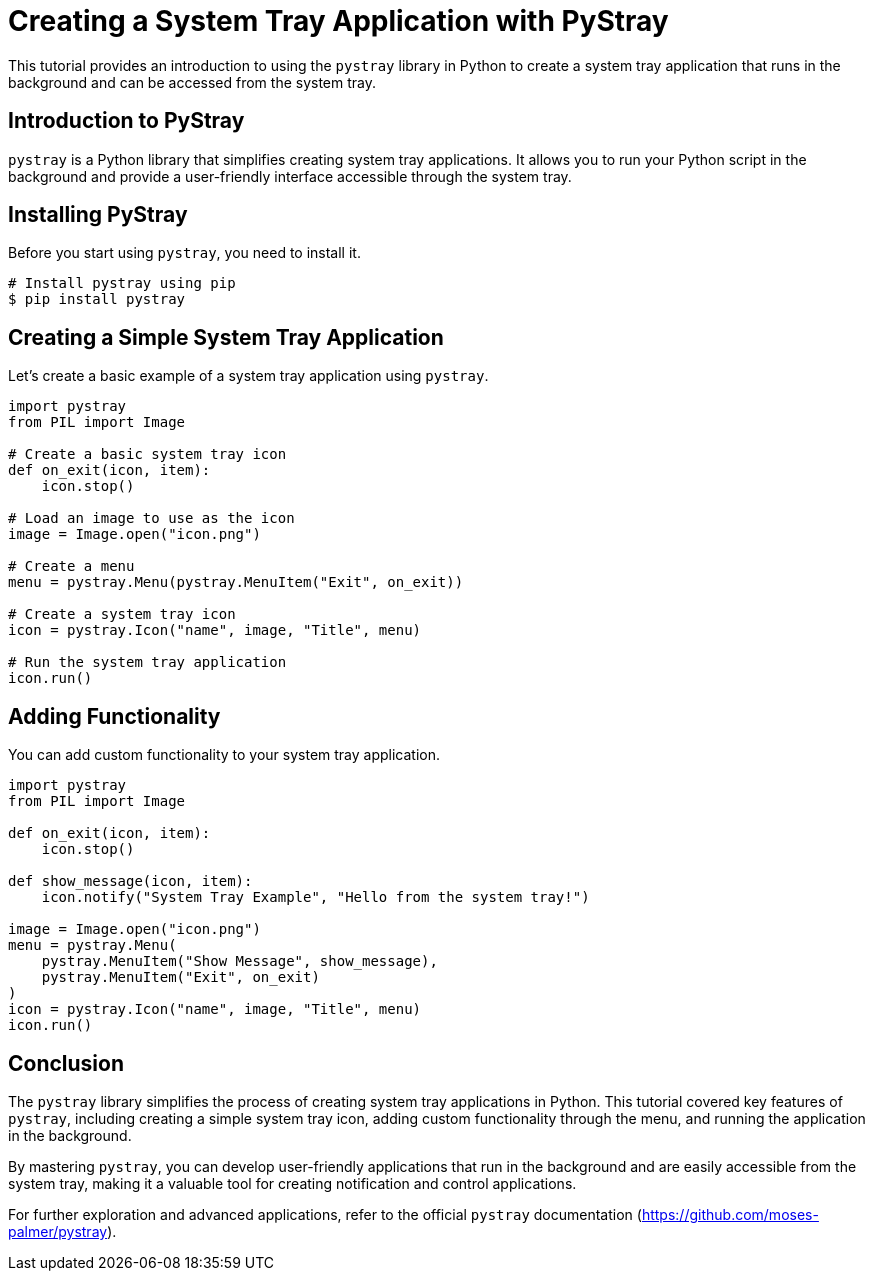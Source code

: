 = Creating a System Tray Application with PyStray

This tutorial provides an introduction to using the `pystray` library in Python to create a system tray application that runs in the background and can be accessed from the system tray.

== Introduction to PyStray

`pystray` is a Python library that simplifies creating system tray applications. It allows you to run your Python script in the background and provide a user-friendly interface accessible through the system tray.

== Installing PyStray

Before you start using `pystray`, you need to install it.

[source,python]
----
# Install pystray using pip
$ pip install pystray
----

== Creating a Simple System Tray Application

Let's create a basic example of a system tray application using `pystray`.

[source,python]
----
import pystray
from PIL import Image

# Create a basic system tray icon
def on_exit(icon, item):
    icon.stop()

# Load an image to use as the icon
image = Image.open("icon.png")

# Create a menu
menu = pystray.Menu(pystray.MenuItem("Exit", on_exit))

# Create a system tray icon
icon = pystray.Icon("name", image, "Title", menu)

# Run the system tray application
icon.run()
----

== Adding Functionality

You can add custom functionality to your system tray application.

[source,python]
----
import pystray
from PIL import Image

def on_exit(icon, item):
    icon.stop()

def show_message(icon, item):
    icon.notify("System Tray Example", "Hello from the system tray!")

image = Image.open("icon.png")
menu = pystray.Menu(
    pystray.MenuItem("Show Message", show_message),
    pystray.MenuItem("Exit", on_exit)
)
icon = pystray.Icon("name", image, "Title", menu)
icon.run()
----

== Conclusion

The `pystray` library simplifies the process of creating system tray applications in Python. This tutorial covered key features of `pystray`, including creating a simple system tray icon, adding custom functionality through the menu, and running the application in the background.

By mastering `pystray`, you can develop user-friendly applications that run in the background and are easily accessible from the system tray, making it a valuable tool for creating notification and control applications.

For further exploration and advanced applications, refer to the official `pystray` documentation (https://github.com/moses-palmer/pystray).
